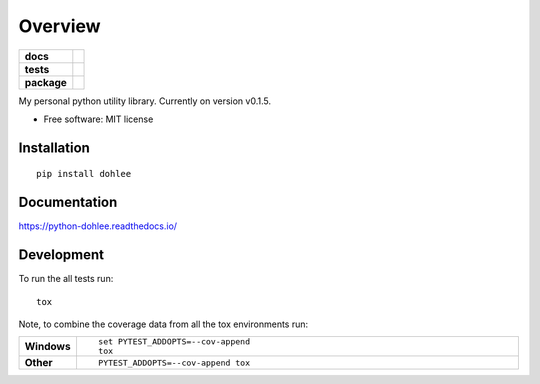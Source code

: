 ========
Overview
========

.. start-badges

.. list-table::
    :stub-columns: 1

    * - docs
      - |docs|
    * - tests
      - | |travis| |appveyor| |requires|
        | |coveralls| |codecov|
    * - package
      - | |version| |wheel| |supported-versions| |supported-implementations|

.. |docs| image:: https://readthedocs.org/projects/python-dohlee/badge/?style=flat
    :target: https://readthedocs.org/projects/python-dohlee
    :alt: Documentation Status

.. |travis| image:: https://travis-ci.org/dohlee/python-dohlee.svg?branch=master
    :alt: Travis-CI Build Status
    :target: https://travis-ci.org/dohlee/python-dohlee

.. |appveyor| image:: https://ci.appveyor.com/api/projects/status/github/dohlee/python-dohlee?branch=master&svg=true
    :alt: AppVeyor Build Status
    :target: https://ci.appveyor.com/project/dohlee/python-dohlee

.. |requires| image:: https://requires.io/github/dohlee/python-dohlee/requirements.svg?branch=master
    :alt: Requirements Status
    :target: https://requires.io/github/dohlee/python-dohlee/requirements/?branch=master

.. |coveralls| image:: https://coveralls.io/repos/dohlee/python-dohlee/badge.svg?branch=master&service=github
    :alt: Coverage Status
    :target: https://coveralls.io/r/dohlee/python-dohlee

.. |codecov| image:: https://codecov.io/github/dohlee/python-dohlee/coverage.svg?branch=master
    :alt: Coverage Status
    :target: https://codecov.io/github/dohlee/python-dohlee

.. |version| image:: https://img.shields.io/pypi/v/dohlee.svg
    :alt: PyPI Package latest release
    :target: https://pypi.python.org/pypi/dohlee

.. |wheel| image:: https://img.shields.io/pypi/wheel/dohlee.svg
    :alt: PyPI Wheel
    :target: https://pypi.python.org/pypi/dohlee

.. |supported-versions| image:: https://img.shields.io/pypi/pyversions/dohlee.svg
    :alt: Supported versions
    :target: https://pypi.python.org/pypi/dohlee

.. |supported-implementations| image:: https://img.shields.io/pypi/implementation/dohlee.svg
    :alt: Supported implementations
    :target: https://pypi.python.org/pypi/dohlee


.. end-badges

My personal python utility library. Currently on version v0.1.5.

* Free software: MIT license

Installation
============

::

    pip install dohlee

Documentation
=============

https://python-dohlee.readthedocs.io/

Development
===========

To run the all tests run::

    tox

Note, to combine the coverage data from all the tox environments run:

.. list-table::
    :widths: 10 90
    :stub-columns: 1

    - - Windows
      - ::

            set PYTEST_ADDOPTS=--cov-append
            tox

    - - Other
      - ::

            PYTEST_ADDOPTS=--cov-append tox

